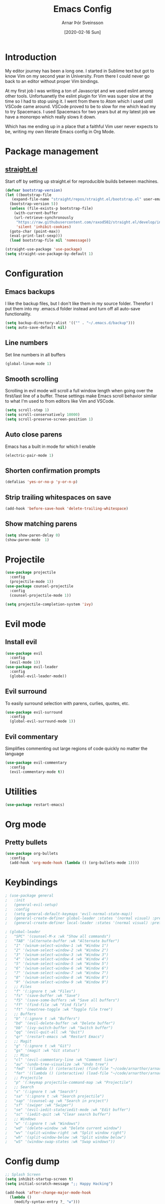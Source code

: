 # Turn off default internal styles
#+OPTIONS: html-style:nil html5-fancy:t

# Exporting to HTML5
#+HTML_DOCTYPE: html5
#+HTML_HEAD: <meta http-equiv="X-UA-Compatible" content="IE=edge">
#+HTML_HEAD: <meta name="viewport" content="width=device-width, initial-scale=1">

# Add notes.css here
#+HTML_HEAD: <link href="https://arnarthor.github.io/theme/org.css" rel="stylesheet" type="text/css" />
#+TITLE: Emacs Config
#+AUTHOR: Arnar Þór Sveinsson
#+TOC: true
#+OPTIONS: num:nil
#+DATE: [2020-02-16 Sun]

* Introduction
My editor journey has been a long one. I started in Sublime text but got to know Vim on my second year in University. From there I could never go back to an editor without proper Vim bindings.

At my first job I was writing a ton of Javascript and we used eslint among other tools. Unfortuanetly the eslint plugin for Vim was super slow at the time so I had to stop using it.
I went from there to Atom which I used until VSCode came around. VSCode proved to be to slow for me which lead my to try Spacemacs. I used Spacemacs for two years but at my latest job we have a monorepo which really slows it down.

Which has me ending up in a place that a faithful Vim user never expects to be, writing my own literate Emacs config in Org Mode.

* Package management
** [[https://github.com/raxod502/straight.el][straight.el]]

Start off by setting up straight.el for reproducible builds between machines.
#+BEGIN_SRC emacs-lisp
  (defvar bootstrap-version)
  (let ((bootstrap-file
	 (expand-file-name "straight/repos/straight.el/bootstrap.el" user-emacs-directory))
	(bootstrap-version 5))
    (unless (file-exists-p bootstrap-file)
      (with-current-buffer
	  (url-retrieve-synchronously
	   "https://raw.githubusercontent.com/raxod502/straight.el/develop/install.el"
	   'silent 'inhibit-cookies)
	(goto-char (point-max))
	(eval-print-last-sexp)))
    (load bootstrap-file nil 'nomessage))

  (straight-use-package 'use-package)
  (setq straight-use-package-by-default 1)
#+END_SRC

* Configuration
** Emacs backups
I like the backup files, but I don't like them in my source folder. Therefor I put them into my .emacs.d folder instead and turn off all auto-save functionality.
#+BEGIN_SRC emacs-lisp
  (setq backup-directory-alist '(("" . "~/.emacs.d/backup")))
  (setq auto-save-default nil)
#+END_SRC
** Line numbers
Set line numbers in all buffers
#+BEGIN_SRC emacs-lisp
  (global-linum-mode 1)
#+END_SRC

** Smooth scrolling
Scrolling in evil mode will scroll a full window length when going over the first/last line of a buffer. These settings make Emacs scroll behavior similar to what I'm used to from editors like Vim and VSCode.
#+BEGIN_SRC emacs-lisp
  (setq scroll-step 1)
  (setq scroll-conservatively 10000)
  (setq scroll-preserve-screen-position 1)
#+END_SRC

** Auto close parens
Emacs has a built in mode for which I enable
#+BEGIN_SRC emacs-lisp
  (electric-pair-mode 1)
#+END_SRC

** Shorten confirmation prompts
#+BEGIN_SRC emacs-lisp
  (defalias 'yes-or-no-p 'y-or-n-p)
#+END_SRC

** Strip trailing whitespaces on save
#+BEGIN_SRC emacs-lisp
  (add-hook 'before-save-hook 'delete-trailing-whitespace)
#+END_SRC

** Show matching parens
#+BEGIN_SRC emacs-lisp
  (setq show-paren-delay 0)
  (show-paren-mode  1)
#+END_SRC

* Projectile
#+BEGIN_SRC emacs-lisp
  (use-package projectile
    :config
    (projectile-mode 1))
  (use-package counsel-projectile
    :config
    (counsel-projectile-mode 1))

  (setq projectile-completion-system 'ivy)
#+END_SRC

* Evil mode
** Install evil
#+BEGIN_SRC emacs-lisp
  (use-package evil
    :config
    (evil-mode 1))
  (use-package evil-leader
    :config
    (global-evil-leader-mode))
#+END_SRC
** Evil surround
To easily surround selection with parens, curlies, quotes, etc.
#+BEGIN_SRC emacs-lisp
  (use-package evil-surround
    :config
    (global-evil-surround-mode 1))
#+END_SRC
** Evil commentary
Simplifies commenting out large regions of code quickly no matter the language
#+BEGIN_SRC emacs-lisp
  (use-package evil-commentary
    :config
    (evil-commentary-mode t))
#+END_SRC
* Utilities
#+BEGIN_SRC emacs-lisp
  (use-package restart-emacs)
#+END_SRC
* Org mode
** Pretty bullets
#+BEGIN_SRC emacs-lisp
  (use-package org-bullets
    :config
    (add-hook 'org-mode-hook (lambda () (org-bullets-mode 1))))
#+END_SRC
* Keybindings
#+BEGIN_SRC emacs-lisp
 ; (use-package general
 ;   :init
 ;   (general-evil-setup)
 ;   :config
 ;   (setq general-default-keymaps 'evil-normal-state-map))
 ;   (general-create-definer global-leader :states '(normal visual) :prefix "<SPC>")
 ;   (general-create-definer local-leader :states '(normal visual) :prefix ","))
#+END_SRC
#+BEGIN_SRC emacs-lisp
 ; (global-leader
 ;   "SPC" '(counsel-M-x :wk "Show all commands")
 ;   "TAB" '(alternate-buffer :wk "Alternate buffer")
 ;   "1" '(winum-select-window-1 :wk "Window 1")
 ;   "2" '(winum-select-window-2 :wk "Window 2")
 ;   "3" '(winum-select-window-3 :wk "Window 3")
 ;   "4" '(winum-select-window-4 :wk "Window 4")
 ;   "5" '(winum-select-window-5 :wk "Window 5")
 ;   "6" '(winum-select-window-6 :wk "Window 6")
 ;   "7" '(winum-select-window-7 :wk "Window 7")
 ;   "8" '(winum-select-window-8 :wk "Window 8")
 ;   "9" '(winum-select-window-9 :wk "Window 9")
 ;   ;; Files
 ;   "f" '(:ignore t :wk "Files")
 ;   "fs" '(save-buffer :wk "Save")
 ;   "fS" '(save-some-buffers :wk "Save all buffers")
 ;   "ff" '(find-file :wk "Find file")
 ;   "ft" '(neotree-toggle :wk "Toggle file tree")
 ;   ;; Buffers
 ;   "b" '(:ignore t :wk "Buffers")
 ;   "bd" '(evil-delete-buffer :wk "Delete buffer")
 ;   "bb" '(ivy-switch-buffer :wk "Switch buffer")
 ;   "qq" '(evil-quit-all :wk "Quit")
 ;   "qr" '(restart-emacs :wk "Restart Emacs")
 ;   ;; Magit
 ;   "g" '(:ignore t :wk "Git")
 ;   "gs" '(magit :wk "Git status")
 ;   ;; Misc
 ;   "cl" '(evil-commentary-line :wk "Comment line")
 ;   "au" '(undo-tree-visualize :wk "Undo tree")
 ;   "fed" '((lambda () (interactive) (find-file "~/code/arnarthor/arnarthor.github.io/emacs/config.org")) :wk "Open emacs config")
 ;   "fer" '((lambda () (interactive) (load-file "~/code/arnarthor/arnarthor.github.io/emacs/init.el")) :wk "Reload config")
 ;   ;; Projectile
 ;   "p" '(:keymap projectile-command-map :wk "Projectile")
 ;   ;; Search
 ;   "s" '(:ignore t :wk "Search")
 ;   "sa" '(:ignore t :wk "Search projectile")
 ;   "sap" '(counsel-ag :wk "Search in project")
 ;   "sf" '(swiper :wk "Swiper")
 ;   "se" '(evil-iedit-state/iedit-mode :wk "Edit buffer")
 ;   "sc" '(iedit-quit :wk "Clear search buffer")
 ;   ;; Windows
 ;   "w" '(:ignore t :wk "Windows")
 ;   "wd" '(delete-window :wk "Delete current window")
 ;   "wv" '(split-window-right :wk "Split window right")
 ;   "wh" '(split-window-below :wk "Split window below")
 ;   "wS" '(window-swap-states :wk "Swap windows"))
#+END_SRC
* Config dump
#+BEGIN_SRC emacs-lisp
  ;; Splash Screen
  (setq inhibit-startup-screen t)
  (setq initial-scratch-message ";; Happy Hacking")

  (add-hook 'after-change-major-mode-hook
    (lambda ()
      (modify-syntax-entry ?_ "w")))

  ;; PATH
  (let ((path (shell-command-to-string ". ~/.zshrc; echo -n $PATH")))
    (setenv "PATH" path)
    (setq exec-path
	  (append
	   (split-string-and-unquote path ":")
	   exec-path)))

  ;; Minimal UI
  (scroll-bar-mode -1)
  (tool-bar-mode   -1)
  (tooltip-mode    -1)
  (menu-bar-mode   -1)

  ;; Fancy titlebar for MacOS
  (add-to-list 'default-frame-alist '(ns-transparent-titlebar . t))
  (add-to-list 'default-frame-alist '(ns-appearance . dark))
  (setq ns-use-proxy-icon  nil)
  (setq frame-title-format nil)

  ;; Vim mode

  ;; Themes
  (use-package darkokai-theme
    :config (load-theme 'darkokai t))

  ;; Ivy
  (use-package ivy
    :config
    (ivy-mode 1))

  (use-package wgrep)

  ;; Company
  (use-package company
    :config
    (progn
      (add-hook 'after-init-hook 'global-company-mode)))

  (setq company-dabbrev-downcase 0)
  (setq company-idle-delay 0)

  (define-key company-active-map (kbd "TAB") 'company-complete-common-or-cycle)
  (define-key company-active-map (kbd "<tab>") 'company-complete-common-or-cycle)
  (define-key company-active-map (kbd "S-TAB") 'company-select-previous)
  (define-key company-active-map (kbd "<backtab>") 'company-select-previous)
  (define-key company-mode-map [remap indent-for-tab-command] 'company-indent-for-tab-command)

  ;; Which key
  (use-package which-key
    :init
    (setq which-key-separator " ")
    (setq which-key-prefix-prefix "+")
    :config
    (which-key-mode))

  ;; vterm
  (use-package vterm)

  ;; magit
  (use-package magit)
  (use-package evil-magit)

  ;; Neo tree
  (use-package neotree)
  (setq neo-smart-open t)
  (setq projectile-switch-project-action 'neotree-projectile-action)
  (evil-define-key 'normal neotree-mode-map (kbd "TAB") 'neotree-enter)
  (evil-define-key 'normal neotree-mode-map (kbd "SPC") 'neotree-quick-look)
  (evil-define-key 'normal neotree-mode-map (kbd "q") 'neotree-hide)
  (evil-define-key 'normal neotree-mode-map (kbd "RET") 'neotree-enter)
  (evil-define-key 'normal neotree-mode-map (kbd "g") 'neotree-refresh)
  (evil-define-key 'normal neotree-mode-map (kbd "n") 'neotree-next-line)
  (evil-define-key 'normal neotree-mode-map (kbd "p") 'neotree-previous-line)
  (evil-define-key 'normal neotree-mode-map (kbd "A") 'neotree-stretch-toggle)
  (evil-define-key 'normal neotree-mode-map (kbd "H") 'neotree-hidden-file-toggle)

  ;; Reason setup
  (defun shell-cmd (cmd)
    "Returns the stdout output of a shell command or nil if the command returned
     an error"
    (car (ignore-errors (apply 'process-lines (split-string cmd)))))

  (defun reason-cmd-where (cmd)
    (let ((where (shell-cmd cmd)))
      (if (not (string-equal "unknown flag ----where" where))
	where)))

  (let* ((refmt-bin (or (reason-cmd-where "refmt ----where")
			(shell-cmd "which refmt")
			(shell-cmd "which bsrefmt")))
	 (merlin-bin (or (reason-cmd-where "ocamlmerlin ----where")
			 (shell-cmd "which ocamlmerlin")))
	 (merlin-base-dir (when merlin-bin
			    (replace-regexp-in-string "bin/ocamlmerlin$" "" merlin-bin))))
    ;; Add merlin.el to the emacs load path and tell emacs where to find ocamlmerlin
  (when merlin-bin
    (add-to-list 'load-path (concat merlin-base-dir "share/emacs/site-lisp/"))
    (setq merlin-command merlin-bin))

  (when refmt-bin
    (setq refmt-command refmt-bin)))

  (use-package merlin)

  (use-package reason-mode
    :config
    (add-hook 'reason-mode-hook (lambda ()
				(add-hook 'before-save-hook 'refmt-before-save)
				(merlin-mode))))

  (use-package utop)

  (setq utop-command "opam config exec -- rtop -emacs")
  (add-hook 'reason-mode-hook #'utop-minor-mode)
  (setq merlin-completion-with-doc t)

  ;; undo tree
  (use-package undo-tree
    :config
    (global-undo-tree-mode 1))

  ;; dockerfile
  (use-package dockerfile-mode
    :config
    (add-to-list 'auto-mode-alist '("Dockerfile\\'" . dockerfile-mode)))

  (use-package docker)

  ;; Rust and cargo
  (use-package rust-mode)

  (use-package lsp-mode
    :init (setq lsp-keymap-prefix "C-l")
    :hook (
	   (rust-mode . lsp)
	   (lsp-mode . lsp-enable-which-key-integration))
    :commands lsp)

  (use-package cargo
    :config
    (add-hook 'rust-mode-hook 'cargo-minor-mode))

  ;; yaml
  (use-package yaml-mode
    :config
    (add-to-list 'auto-mode-alist '("\\.yml\\'" . yaml-mode)))

  ;; window management

  ;; Taken from spacemacs code
  (defun alternate-buffer (&optional window)
    "Switch back and forth between current and last buffer in the
  current window."
    (interactive)
    (let ((current-buffer (window-buffer window))
	  (buffer-predicate
	   (frame-parameter (window-frame window) 'buffer-predicate)))
      ;; switch to first buffer previously shown in this window that matches
      ;; frame-parameter `buffer-predicate'
      (switch-to-buffer
       (or (cl-find-if (lambda (buffer)
			 (and (not (eq buffer current-buffer))
			      (or (null buffer-predicate)
				  (funcall buffer-predicate buffer))))
		       (mapcar #'car (window-prev-buffers window)))
	   ;; `other-buffer' honors `buffer-predicate' so no need to filter
	   (other-buffer current-buffer t)))))

  (use-package winum
    :config
    (winum-mode 1))

  ;; iedit
  (use-package iedit)

  (use-package evil-iedit-state)

  ;; Org mode
  (define-key global-map "\C-cl" 'org-store-link)
  (define-key global-map "\C-ca" 'org-agenda)
  (setq org-log-done t)
  (use-package evil-org
    :after org
    :config
    (add-hook 'org-mode-hook 'evil-org-mode)
    (add-hook 'evil-org-mode-hook
	      (lambda ()
		(evil-org-set-key-theme)))
    (require 'evil-org-agenda)
    (evil-org-agenda-set-keys))

  (use-package htmlize)

  (setq org-agenda-files (list "~/code/arnarthor/org/work.org"
			       "~/code/arnarthor/org/home.org"))

  ;; Custom keybinding
  (use-package general
    :config (general-define-key
    :states '(normal visual insert emacs)
    :prefix "SPC"
    :non-normal-prefix "M-SPC"
    "SPC" '(counsel-M-x :wk "Show all commands")
    "TAB" '(alternate-buffer :wk "Alternate buffer")
    "1" '(winum-select-window-1 :wk "Window 1")
    "2" '(winum-select-window-2 :wk "Window 2")
    "3" '(winum-select-window-3 :wk "Window 3")
    "4" '(winum-select-window-4 :wk "Window 4")
    "5" '(winum-select-window-5 :wk "Window 5")
    "6" '(winum-select-window-6 :wk "Window 6")
    "7" '(winum-select-window-7 :wk "Window 7")
    "8" '(winum-select-window-8 :wk "Window 8")
    "9" '(winum-select-window-9 :wk "Window 9")
    ;; Files
    "f" '(:ignore t :wk "Files")
    "fs" '(save-buffer :wk "Save")
    "fS" '(save-some-buffers :wk "Save all buffers")
    "ff" '(find-file :wk "Find file")
    "ft" '(neotree-toggle :wk "Toggle file tree")
    ;; Buffers
    "b" '(:ignore t :wk "Buffers")
    "bd" '(evil-delete-buffer :wk "Delete buffer")
    "bb" '(ivy-switch-buffer :wk "Switch buffer")
    "qq" '(evil-quit-all :wk "Quit")
    ;; Magit
    "g" '(:ignore t :wk "Git")
    "gs" '(magit :wk "Git status")
    ;; Misc
    "cl" '(evil-commentary-line :wk "Comment line")
    "au" '(undo-tree-visualize :wk "Undo tree")
    "fed" '((lambda () (interactive) (find-file "~/code/arnarthor/arnarthor.github.io/emacs/config.org")) :wk "Open emacs config")
    "fer" '((lambda () (interactive) (load-file "~/code/arnarthor/arnarthor.github.io/emacs/init.el")) :wk "Reload config")
    ;; Projectile
    "p" '(:keymap projectile-command-map :wk "Projectile")
    ;; Search
    "s" '(:ignore t :wk "Search")
    "sa" '(:ignore t :wk "Search projectile")
    "sap" '(counsel-ag :wk "Search in project")
    "sf" '(swiper :wk "Swiper")
    "se" '(evil-iedit-state/iedit-mode :wk "Edit buffer")
    "sc" '(iedit-quit :wk "Clear search buffer")
    ;; Windows
    "w" '(:ignore t :wk "Windows")
    "wd" '(delete-window :wk "Delete current window")
    "wv" '(split-window-right :wk "Split window right")
    "wh" '(split-window-below :wk "Split window below")
    "wS" '(window-swap-states :wk "Swap windows")
  ))

  ;; Reason keybindings
  (general-define-key
    :states '(normal visual insert emacs)
    :prefix ","
    :major-modes '(reason-mode t)
    :non-normal-prefix "M-,"
    "h" '(:ignore t :wk "Types")
    "ht" '(merlin-type-enclosing :wk "Show type under cursor")
    "g" '(:ignore t :wk "Navigation")
    "gg" '(merlin-locate :wk "Go to definition")
    "gi" '(merlin-switch-to-ml :wk "Switch to ml")
    "gI" '(merlin-switch-to-mli :wk "Switch to mli")
    "e" '(:ignore t :wk "Errors")
    "en" '(merlin-error-next :wk "Next error")
    "eN" '(merlin-error-prev :wk "Previous error")
  )

  ;; ;; Docker keybindings
  ;; (general-define-key
  ;;   :states '(normal visual insert emacs)
  ;;   :prefix ","
  ;;   :major-modes '(dockerfile-mode)
  ;;   :non-normal-prefix "M-,"
  ;;   "c" '(:ignore t :wk "Compile")
  ;;   "cb" '(dockerfile-build-buffer :wk "Build buffer")
  ;;   "cB" '(dockerfile-build-no-cache-buffer :wk "Build buffer without cache")
  ;;   "ls" '(docker-images :wk "List images")
  ;; )

  ;; (general-define-key
  ;;   :states '(normal visual insert emacs)
  ;;   :prefix ","
  ;;   :major-modes '(org-mode evil-org-mode)
  ;;   :non-normal-prefix "M-,"
  ;;   "c" '(:ignore t :wk "Compile")
  ;;   "cb" '(org-html-export-to-html :wk "Export to html")
  ;;   "e" '(:ignore t :wk "Edit")
  ;;   "es" '(org-edit-special :wk "Edit special section")
  ;; )
#+END_SRC
